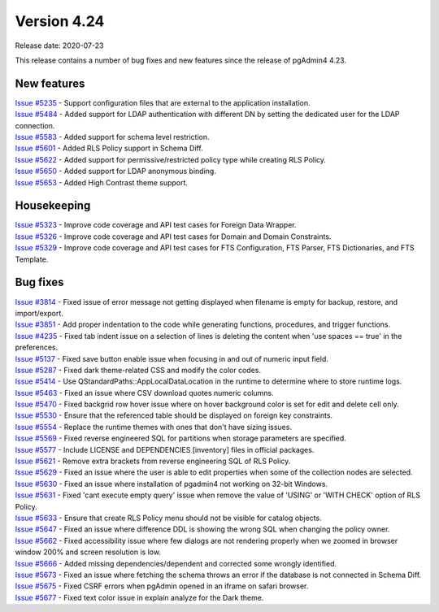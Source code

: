 ************
Version 4.24
************

Release date: 2020-07-23

This release contains a number of bug fixes and new features since the release of pgAdmin4 4.23.

New features
************

| `Issue #5235 <https://redmine.postgresql.org/issues/5235>`_ -  Support configuration files that are external to the application installation.
| `Issue #5484 <https://redmine.postgresql.org/issues/5484>`_ -  Added support for LDAP authentication with different DN by setting the dedicated user for the LDAP connection.
| `Issue #5583 <https://redmine.postgresql.org/issues/5583>`_ -  Added support for schema level restriction.
| `Issue #5601 <https://redmine.postgresql.org/issues/5601>`_ -  Added RLS Policy support in Schema Diff.
| `Issue #5622 <https://redmine.postgresql.org/issues/5622>`_ -  Added support for permissive/restricted policy type while creating RLS Policy.
| `Issue #5650 <https://redmine.postgresql.org/issues/5650>`_ -  Added support for LDAP anonymous binding.
| `Issue #5653 <https://redmine.postgresql.org/issues/5653>`_ -  Added High Contrast theme support.

Housekeeping
************

| `Issue #5323 <https://redmine.postgresql.org/issues/5323>`_ -  Improve code coverage and API test cases for Foreign Data Wrapper.
| `Issue #5326 <https://redmine.postgresql.org/issues/5326>`_ -  Improve code coverage and API test cases for Domain and Domain Constraints.
| `Issue #5329 <https://redmine.postgresql.org/issues/5329>`_ -  Improve code coverage and API test cases for FTS Configuration, FTS Parser, FTS Dictionaries, and FTS Template.

Bug fixes
*********

| `Issue #3814 <https://redmine.postgresql.org/issues/3814>`_ -  Fixed issue of error message not getting displayed when filename is empty for backup, restore, and import/export.
| `Issue #3851 <https://redmine.postgresql.org/issues/3851>`_ -  Add proper indentation to the code while generating functions, procedures, and trigger functions.
| `Issue #4235 <https://redmine.postgresql.org/issues/4235>`_ -  Fixed tab indent issue on a selection of lines is deleting the content when 'use spaces == true' in the preferences.
| `Issue #5137 <https://redmine.postgresql.org/issues/5137>`_ -  Fixed save button enable issue when focusing in and out of numeric input field.
| `Issue #5287 <https://redmine.postgresql.org/issues/5287>`_ -  Fixed dark theme-related CSS and modify the color codes.
| `Issue #5414 <https://redmine.postgresql.org/issues/5414>`_ -  Use QStandardPaths::AppLocalDataLocation in the runtime to determine where to store runtime logs.
| `Issue #5463 <https://redmine.postgresql.org/issues/5463>`_ -  Fixed an issue where CSV download quotes numeric columns.
| `Issue #5470 <https://redmine.postgresql.org/issues/5470>`_ -  Fixed backgrid row hover issue where on hover background color is set for edit and delete cell only.
| `Issue #5530 <https://redmine.postgresql.org/issues/5530>`_ -  Ensure that the referenced table should be displayed on foreign key constraints.
| `Issue #5554 <https://redmine.postgresql.org/issues/5554>`_ -  Replace the runtime themes with ones that don't have sizing issues.
| `Issue #5569 <https://redmine.postgresql.org/issues/5569>`_ -  Fixed reverse engineered SQL for partitions when storage parameters are specified.
| `Issue #5577 <https://redmine.postgresql.org/issues/5577>`_ -  Include LICENSE and DEPENDENCIES [inventory] files in official packages.
| `Issue #5621 <https://redmine.postgresql.org/issues/5621>`_ -  Remove extra brackets from reverse engineering SQL of RLS Policy.
| `Issue #5629 <https://redmine.postgresql.org/issues/5629>`_ -  Fixed an issue where the user is able to edit properties when some of the collection nodes are selected.
| `Issue #5630 <https://redmine.postgresql.org/issues/5630>`_ -  Fixed an issue where installation of pgadmin4 not working on 32-bit Windows.
| `Issue #5631 <https://redmine.postgresql.org/issues/5631>`_ -  Fixed 'cant execute empty query' issue when remove the value of 'USING' or 'WITH CHECK' option of RLS Policy.
| `Issue #5633 <https://redmine.postgresql.org/issues/5633>`_ -  Ensure that create RLS Policy menu should not be visible for catalog objects.
| `Issue #5647 <https://redmine.postgresql.org/issues/5647>`_ -  Fixed an issue where difference DDL is showing the wrong SQL when changing the policy owner.
| `Issue #5662 <https://redmine.postgresql.org/issues/5662>`_ -  Fixed accessibility issue where few dialogs are not rendering properly when we zoomed in browser window 200% and screen resolution is low.
| `Issue #5666 <https://redmine.postgresql.org/issues/5666>`_ -  Added missing dependencies/dependent and corrected some wrongly identified.
| `Issue #5673 <https://redmine.postgresql.org/issues/5673>`_ -  Fixed an issue where fetching the schema throws an error if the database is not connected in Schema Diff.
| `Issue #5675 <https://redmine.postgresql.org/issues/5675>`_ -  Fixed CSRF errors when pgAdmin opened in an iframe on safari browser.
| `Issue #5677 <https://redmine.postgresql.org/issues/5677>`_ -  Fixed text color issue in explain analyze for the Dark theme.